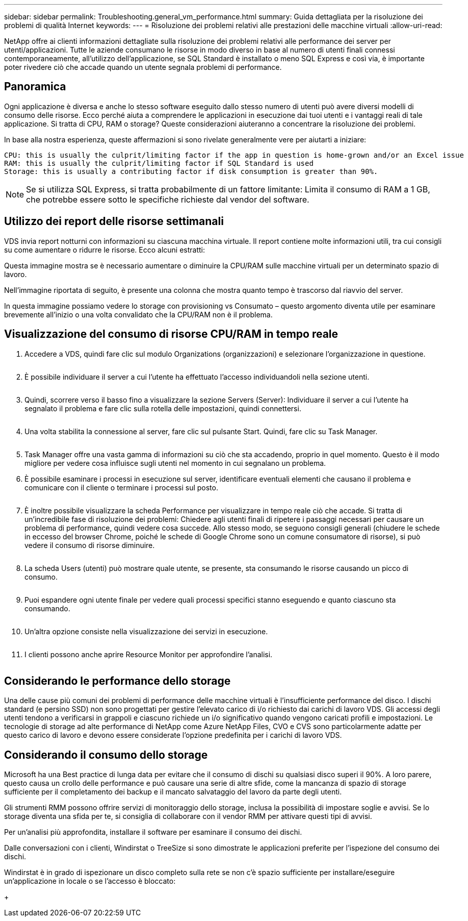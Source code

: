 ---
sidebar: sidebar 
permalink: Troubleshooting.general_vm_performance.html 
summary: Guida dettagliata per la risoluzione dei problemi di qualità Internet 
keywords:  
---
= Risoluzione dei problemi relativi alle prestazioni delle macchine virtuali
:allow-uri-read: 


NetApp offre ai clienti informazioni dettagliate sulla risoluzione dei problemi relativi alle performance dei server per utenti/applicazioni. Tutte le aziende consumano le risorse in modo diverso in base al numero di utenti finali connessi contemporaneamente, all'utilizzo dell'applicazione, se SQL Standard è installato o meno SQL Express e così via, è importante poter rivedere ciò che accade quando un utente segnala problemi di performance.



== Panoramica

Ogni applicazione è diversa e anche lo stesso software eseguito dallo stesso numero di utenti può avere diversi modelli di consumo delle risorse. Ecco perché aiuta a comprendere le applicazioni in esecuzione dai tuoi utenti e i vantaggi reali di tale applicazione. Si tratta di CPU, RAM o storage? Queste considerazioni aiuteranno a concentrare la risoluzione dei problemi.

In base alla nostra esperienza, queste affermazioni si sono rivelate generalmente vere per aiutarti a iniziare:

....
CPU: this is usually the culprit/limiting factor if the app in question is home-grown and/or an Excel issue
RAM: this is usually the culprit/limiting factor if SQL Standard is used
Storage: this is usually a contributing factor if disk consumption is greater than 90%.
....

NOTE: Se si utilizza SQL Express, si tratta probabilmente di un fattore limitante: Limita il consumo di RAM a 1 GB, che potrebbe essere sotto le specifiche richieste dal vendor del software.



== Utilizzo dei report delle risorse settimanali

VDS invia report notturni con informazioni su ciascuna macchina virtuale. Il report contiene molte informazioni utili, tra cui consigli su come aumentare o ridurre le risorse. Ecco alcuni estratti:

Questa immagine mostra se è necessario aumentare o diminuire la CPU/RAM sulle macchine virtuali per un determinato spazio di lavoro.image:vm_performance1.png[""]

Nell'immagine riportata di seguito, è presente una colonna che mostra quanto tempo è trascorso dal riavvio del server.image:vm_performance2.png[""]

In questa immagine possiamo vedere lo storage con provisioning vs Consumato – questo argomento diventa utile per esaminare brevemente all'inizio o una volta convalidato che la CPU/RAM non è il problema.image:vm_performance3.png[""]



== Visualizzazione del consumo di risorse CPU/RAM in tempo reale

. Accedere a VDS, quindi fare clic sul modulo Organizations (organizzazioni) e selezionare l'organizzazione in questione.
+
image:vm_performance4.png[""]

. È possibile individuare il server a cui l'utente ha effettuato l'accesso individuandoli nella sezione utenti.
+
image:vm_performance5.png[""]

. Quindi, scorrere verso il basso fino a visualizzare la sezione Servers (Server): Individuare il server a cui l'utente ha segnalato il problema e fare clic sulla rotella delle impostazioni, quindi connettersi.
+
image:vm_performance6.png[""]

. Una volta stabilita la connessione al server, fare clic sul pulsante Start. Quindi, fare clic su Task Manager.
+
image:vm_performance7.png[""]

. Task Manager offre una vasta gamma di informazioni su ciò che sta accadendo, proprio in quel momento. Questo è il modo migliore per vedere cosa influisce sugli utenti nel momento in cui segnalano un problema.
. È possibile esaminare i processi in esecuzione sul server, identificare eventuali elementi che causano il problema e comunicare con il cliente o terminare i processi sul posto.
+
image:vm_performance8.png[""]

. È inoltre possibile visualizzare la scheda Performance per visualizzare in tempo reale ciò che accade. Si tratta di un'incredibile fase di risoluzione dei problemi: Chiedere agli utenti finali di ripetere i passaggi necessari per causare un problema di performance, quindi vedere cosa succede. Allo stesso modo, se seguono consigli generali (chiudere le schede in eccesso del browser Chrome, poiché le schede di Google Chrome sono un comune consumatore di risorse), si può vedere il consumo di risorse diminuire.
+
image:vm_performance9.png[""]

. La scheda Users (utenti) può mostrare quale utente, se presente, sta consumando le risorse causando un picco di consumo.
+
image:vm_performance10.png[""]

. Puoi espandere ogni utente finale per vedere quali processi specifici stanno eseguendo e quanto ciascuno sta consumando.
+
image:vm_performance11.png[""]

. Un'altra opzione consiste nella visualizzazione dei servizi in esecuzione.
+
image:vm_performance12.png[""]

. I clienti possono anche aprire Resource Monitor per approfondire l'analisi.
+
image:vm_performance13.png[""]





== Considerando le performance dello storage

Una delle cause più comuni dei problemi di performance delle macchine virtuali è l'insufficiente performance del disco. I dischi standard (e persino SSD) non sono progettati per gestire l'elevato carico di i/o richiesto dai carichi di lavoro VDS. Gli accessi degli utenti tendono a verificarsi in grappoli e ciascuno richiede un i/o significativo quando vengono caricati profili e impostazioni. Le tecnologie di storage ad alte performance di NetApp come Azure NetApp Files, CVO e CVS sono particolarmente adatte per questo carico di lavoro e devono essere considerate l'opzione predefinita per i carichi di lavoro VDS.



== Considerando il consumo dello storage

Microsoft ha una Best practice di lunga data per evitare che il consumo di dischi su qualsiasi disco superi il 90%. A loro parere, questo causa un crollo delle performance e può causare una serie di altre sfide, come la mancanza di spazio di storage sufficiente per il completamento dei backup e il mancato salvataggio del lavoro da parte degli utenti.

Gli strumenti RMM possono offrire servizi di monitoraggio dello storage, inclusa la possibilità di impostare soglie e avvisi. Se lo storage diventa una sfida per te, si consiglia di collaborare con il vendor RMM per attivare questi tipi di avvisi.

Per un'analisi più approfondita, installare il software per esaminare il consumo dei dischi.

Dalle conversazioni con i clienti, Windirstat o TreeSize si sono dimostrate le applicazioni preferite per l'ispezione del consumo dei dischi.

Windirstat è in grado di ispezionare un disco completo sulla rete se non c'è spazio sufficiente per installare/eseguire un'applicazione in locale o se l'accesso è bloccato:

+image:vm_performance14.png[""]
